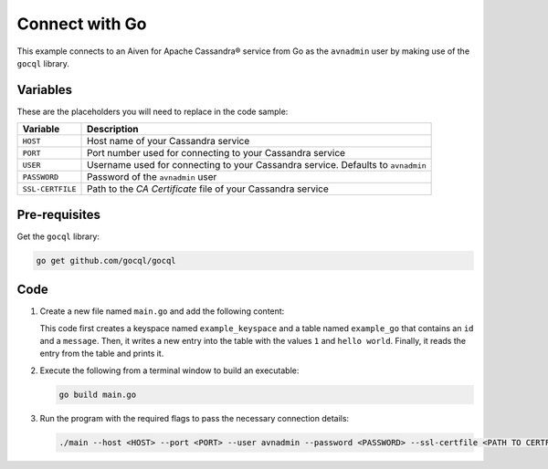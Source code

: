 Connect with Go
---------------

This example connects to an Aiven for Apache Cassandra® service from Go as the ``avnadmin`` user by making use of the ``gocql`` library. 

Variables
'''''''''

These are the placeholders you will need to replace in the code sample:

==================      ================================================================================
Variable                Description
==================      ================================================================================
``HOST``                Host name of your Cassandra service 
``PORT``                Port number used for connecting to your Cassandra service 
``USER``                Username used for connecting to your Cassandra service. Defaults to ``avnadmin`` 
``PASSWORD``            Password of the ``avnadmin`` user
``SSL-CERTFILE``        Path to the `CA Certificate` file of your Cassandra service
==================      ================================================================================

Pre-requisites
''''''''''''''

Get the ``gocql`` library:

.. code::

   go get github.com/gocql/gocql

Code
''''

1. Create a new file named ``main.go`` and add the following content:

   .. literalinclude:: /code/products/cassandra/connect.go
      :language: go

   This code first creates a keyspace named ``example_keyspace`` and a table named ``example_go`` that contains an ``id`` and a ``message``. Then, it writes a new 
   entry into the table with the values ``1`` and ``hello world``. Finally, it reads the entry from the table and prints it.

2. Execute the following from a terminal window to build an executable:
   
   .. code:: 

      go build main.go

3. Run the program with the required flags to pass the necessary connection details:

   .. code:: 

      ./main --host <HOST> --port <PORT> --user avnadmin --password <PASSWORD> --ssl-certfile <PATH TO CERTFILE>

